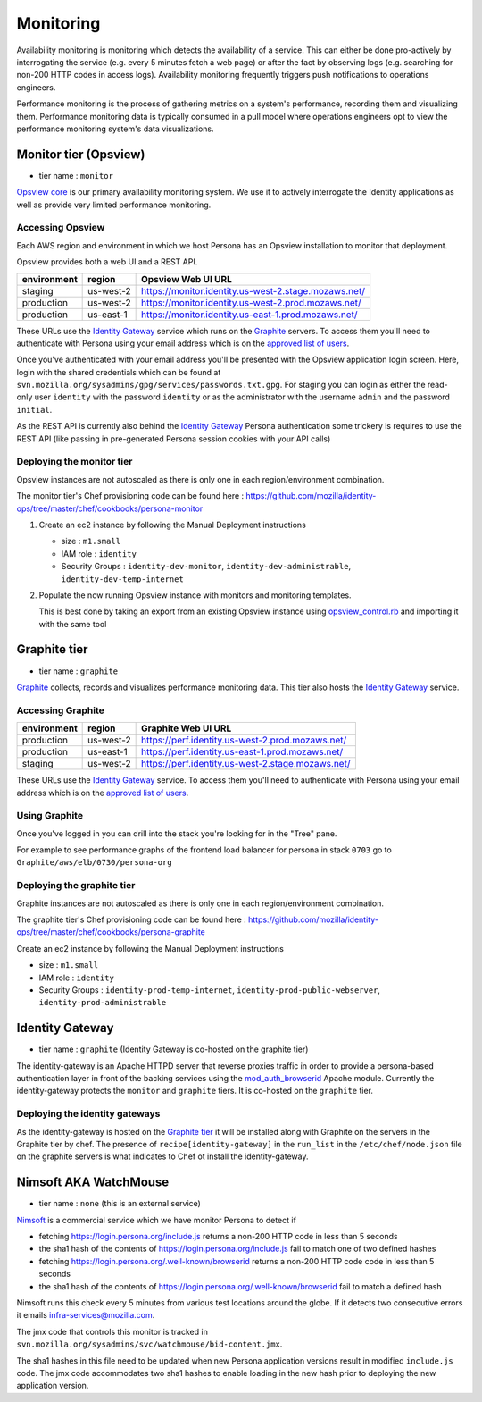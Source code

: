 **********
Monitoring
**********

Availability monitoring is monitoring which detects the availability of a service. This can either be done pro-actively by interrogating the service (e.g. every 5 minutes fetch a web page) or after the fact by observing logs (e.g. searching for non-200 HTTP codes in access logs). Availability monitoring frequently triggers push notifications to operations engineers.

Performance monitoring is the process of gathering metrics on a system's performance, recording them and visualizing them. Performance monitoring data is typically consumed in a pull model where operations engineers opt to view the performance monitoring system's data visualizations.

Monitor tier (Opsview)
======================

* tier name : ``monitor``

`Opsview core`_ is our primary availability monitoring system. We use it to actively interrogate the Identity applications as well as provide very limited performance monitoring.

.. _Opsview core: http://www.opsview.com/solutions/core

Accessing Opsview
-----------------

Each AWS region and environment in which we host Persona has an Opsview installation to monitor that deployment.

Opsview provides both a web UI and a REST API.

+-------------+-----------+------------------------------------------------------+
| environment | region    | Opsview Web UI URL                                   |
+=============+===========+======================================================+
| staging     | us-west-2 | https://monitor.identity.us-west-2.stage.mozaws.net/ |
+-------------+-----------+------------------------------------------------------+
| production  | us-west-2 | https://monitor.identity.us-west-2.prod.mozaws.net/  |
+-------------+-----------+------------------------------------------------------+
| production  | us-east-1 | https://monitor.identity.us-east-1.prod.mozaws.net/  |
+-------------+-----------+------------------------------------------------------+

These URLs use the `Identity Gateway`_ service which runs on the Graphite_ servers. To access them you'll need
to authenticate with Persona using your email address which is on the `approved list of users`_. 

Once you've authenticated with your email address you'll be presented with the Opsview application login screen. Here, login with the shared credentials which can be found at ``svn.mozilla.org/sysadmins/gpg/services/passwords.txt.gpg``. For staging you can login as either the read-only user ``identity`` with the password ``identity`` or as the administrator with the username ``admin`` and the password ``initial``.

As the REST API is currently also behind the `Identity Gateway`_ Persona authentication some trickery is requires to use the REST API (like passing in pre-generated Persona session cookies with your API calls)

.. _approved list of users: https://github.com/mozilla/identity-ops/blob/master/chef/cookbooks/identity-gateway/files/default/var/www/mod_browserid_users

Deploying the monitor tier
--------------------------

Opsview instances are not autoscaled as there is only one in each region/environment combination.

The monitor tier's Chef provisioning code can be found here : https://github.com/mozilla/identity-ops/tree/master/chef/cookbooks/persona-monitor

1. Create an ec2 instance by following the Manual Deployment instructions

   * size : ``m1.small``
   * IAM role : ``identity``
   * Security Groups : ``identity-dev-monitor``, ``identity-dev-administrable``, ``identity-dev-temp-internet``

2. Populate the now running Opsview instance with monitors and monitoring templates.

   This is best done by taking an export from an existing Opsview instance using `opsview_control.rb`_ and importing it with the same tool
   
   .. _opsview_control.rb: https://github.com/mozilla/identity-ops/blob/master/opsview-tools/opsview_control.rb


Graphite tier
=============

* tier name : ``graphite``

`Graphite`_ collects, records and visualizes performance monitoring data. This tier also hosts the `Identity Gateway`_ service.

.. _Graphite: http://graphite.wikidot.com/

Accessing Graphite
------------------

+-------------+-----------+---------------------------------------------------+
| environment | region    | Graphite Web UI URL                               |
+=============+===========+===================================================+
| production  | us-west-2 | https://perf.identity.us-west-2.prod.mozaws.net/  |
+-------------+-----------+---------------------------------------------------+
| production  | us-east-1 | https://perf.identity.us-east-1.prod.mozaws.net/  |
+-------------+-----------+---------------------------------------------------+
| staging     | us-west-2 | https://perf.identity.us-west-2.stage.mozaws.net/ |
+-------------+-----------+---------------------------------------------------+

These URLs use the `Identity Gateway`_ service. To access them you'll need
to authenticate with Persona using your email address which is on the `approved list of users`_. 

Using Graphite
--------------

Once you've logged in you can drill into the stack you're looking for in the "Tree" pane.

.. image:: https://github.com/mozilla/identity-ops/wiki/graphite_tree.png

For example to see performance graphs of the frontend load balancer for persona in stack ``0703`` go to ``Graphite/aws/elb/0730/persona-org``

Deploying the graphite tier
--------------------------

Graphite instances are not autoscaled as there is only one in each region/environment combination.

The graphite tier's Chef provisioning code can be found here : https://github.com/mozilla/identity-ops/tree/master/chef/cookbooks/persona-graphite

Create an ec2 instance by following the Manual Deployment instructions

* size : ``m1.small``
* IAM role : ``identity``
* Security Groups : ``identity-prod-temp-internet``, ``identity-prod-public-webserver``, ``identity-prod-administrable``

Identity Gateway
================

* tier name : ``graphite`` (Identity Gateway is co-hosted on the graphite tier)

The identity-gateway is an Apache HTTPD server that reverse proxies traffic in order to provide a persona-based authentication layer in front of the backing services using the `mod_auth_browserid`_  Apache module. Currently the identity-gateway protects the ``monitor`` and ``graphite`` tiers. It is co-hosted on the ``graphite`` tier.

.. _mod_auth_browserid: https://github.com/mozilla/identity-ops/tree/master/chef/cookbooks/identity-gateway

Deploying the identity gateways
-------------------------------

As the identity-gateway is hosted on the `Graphite tier`_ it will be installed along with Graphite on the servers in the Graphite tier by chef. The presence of ``recipe[identity-gateway]`` in the ``run_list`` in the ``/etc/chef/node.json`` file on the graphite servers is what indicates to Chef ot install the identity-gateway.

Nimsoft AKA WatchMouse
======================

* tier name : ``none`` (this is an external service)

`Nimsoft`_ is a commercial service which we have monitor Persona to detect if

* fetching https://login.persona.org/include.js returns a non-200 HTTP code in less than 5 seconds
* the sha1 hash of the contents of https://login.persona.org/include.js fail to match one of two defined hashes
* fetching https://login.persona.org/.well-known/browserid returns a non-200 HTTP code code in less than 5 seconds
* the sha1 hash of the contents of https://login.persona.org/.well-known/browserid fail to match a defined hash

Nimsoft runs this check every 5 minutes from various test locations around the globe. If it detects two consecutive errors it emails infra-services@mozilla.com.

The jmx code that controls this monitor is tracked in ``svn.mozilla.org/sysadmins/svc/watchmouse/bid-content.jmx``.

The sha1 hashes in this file need to be updated when new Persona application versions result in modified ``include.js`` code. The jmx code accommodates two sha1 hashes to enable loading in the new hash prior to deploying the new application version.

.. _Nimsoft: https://dashboard.cloudmonitor.nimsoft.com/en/


